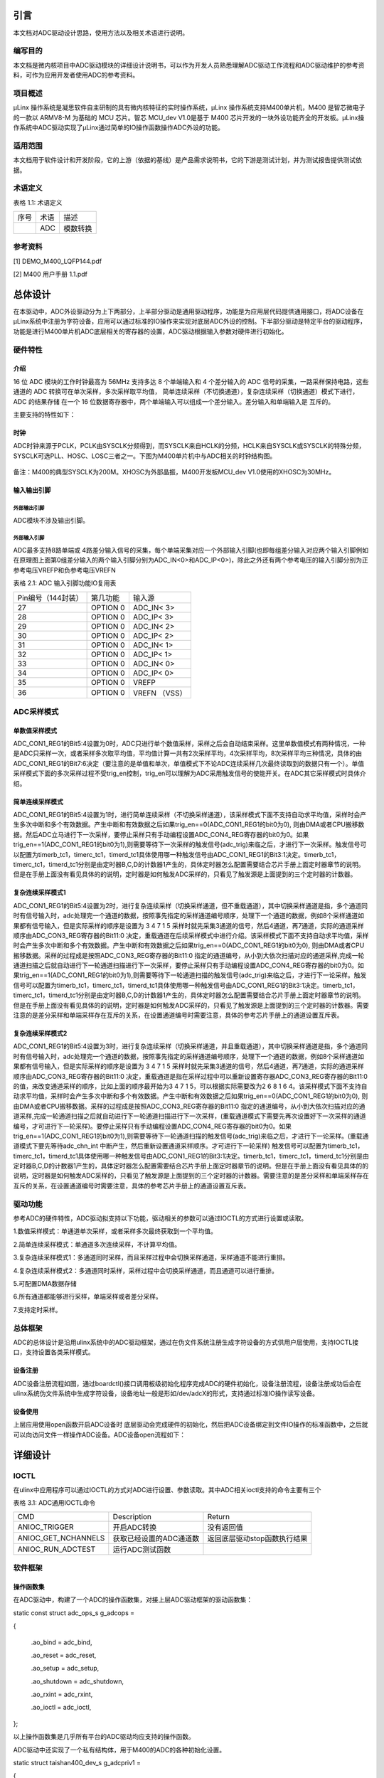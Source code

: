 引言
====

本文档对ADC驱动设计思路，使用方法以及相关术语进行说明。

编写目的
--------

本文档是微内核项目中ADC驱动模块的详细设计说明书，可以作为开发人员熟悉理解ADC驱动工作流程和ADC驱动维护的参考资料，可作为应用开发者使用ADC的参考资料。

项目概述
--------

μLinx 操作系统是凝思软件自主研制的具有微内核特征的实时操作系统，μLinx
操作系统支持M400单片机，M400 是智芯微电子的一款以 ARMV8-M 为基础的 MCU
芯片。智芯 MCU_dev V1.0是基于 M400
芯片开发的一块外设功能齐全的开发板。μLinx操作系统中ADC驱动实现了μLinx通过简单的IO操作函数操作ADC外设的功能。

适用范围
--------

本文档用于软件设计和开发阶段，它的上游（依据的基线）是产品需求说明书，它的下游是测试计划，并为测试报告提供测试依据。

术语定义
--------

表格 1.1: 术语定义

+------+------+----------+
| 序号 | 术语 | 描述     |
+------+------+----------+
|      | ADC  | 模数转换 |
+------+------+----------+

参考资料
--------

[1] DEMO_M400_LQFP144.pdf

[2] M400 用户手册 1.1.pdf

总体设计
========

在本驱动中，ADC外设驱动分为上下两部分，上半部分驱动是通用驱动程序，功能是为应用层代码提供通用接口，将ADC设备在μLinx系统中注册为字符设备，应用可以通过标准的IO操作来实现对底层ADC外设的控制。下半部分驱动是特定平台的驱动程序，功能是进行M400单片机ADC底层相关的寄存器的设置，ADC驱动根据输入参数对硬件进行初始化。

硬件特性
--------

介绍
~~~~

16 位 ADC 模块的工作时钟最高为 56MHz 支持多达 8 个单端输入和 4
个差分输入的 ADC 信号的采集，一路采样保持电路，这些通道的 ADC
转换可在单次采样，多次采样取平均值，
简单连续采样（不切换通道），复杂连续采样（切换通道）模式下进行， ADC
的结果存储 在一个 16
位数据寄存器中，两个单端输入可以组成一个差分输入。差分输入和单端输入是
互斥的。

主要支持的特性如下：

时钟
~~~~

ADC时钟来源于PCLK，PCLK由SYSCLK分频得到，而SYSCLK来自HCLK的分频，HCLK来自SYSCLK或SYSCLK的特殊分频，SYSCLK可选PLL、HOSC、LOSC三者之一。下图为M400单片机中与ADC相关的时钟结构图。

.. figure:: pic/ADC时钟来源.png
   :alt: 图示 1: ADC时钟来源
   :width: 17cm
   :height: 5.032cm

备注：M400的典型SYSCLK为200M。XHOSC为外部晶振，M400开发板MCU_dev
V1.0使用的XHOSC为30MHz。

输入输出\ **引脚**
~~~~~~~~~~~~~~~~~~

外部输出引脚
^^^^^^^^^^^^

ADC模块不涉及输出引脚。

外部输入引脚
^^^^^^^^^^^^

ADC最多支持8路单端或
4路差分输入信号的采集，每个单端采集对应一个外部输入引脚(也即每组差分输入对应两个输入引脚例如在原理图上面第0组差分输入的两个输入引脚分别为ADC_IN<0>和ADC_IP<0>)，除此之外还有两个参考电压的输入引脚分别为正参考电压VREFP和负参考电压VREFN

表格 2.1: ADC 输入引脚功能IO复用表

+--------------------+----------+---------------+
| Pin编号（144封装） | 第几功能 | 输入源        |
+--------------------+----------+---------------+
| 27                 | OPTION 0 | ADC_IN< 3>    |
+--------------------+----------+---------------+
| 28                 | OPTION 0 | ADC_IP< 3>    |
+--------------------+----------+---------------+
| 29                 | OPTION 0 | ADC_IN< 2>    |
+--------------------+----------+---------------+
| 30                 | OPTION 0 | ADC_IP< 2>    |
+--------------------+----------+---------------+
| 31                 | OPTION 0 | ADC_IN< 1>    |
+--------------------+----------+---------------+
| 32                 | OPTION 0 | ADC_IP< 1>    |
+--------------------+----------+---------------+
| 33                 | OPTION 0 | ADC_IN< 0>    |
+--------------------+----------+---------------+
| 34                 | OPTION 0 | ADC_IP< 0>    |
+--------------------+----------+---------------+
| 35                 | OPTION 0 | VREFP         |
+--------------------+----------+---------------+
| 36                 | OPTION 0 | VREFN （VSS） |
+--------------------+----------+---------------+

ADC采样\ **模式**
-----------------

单数值采样模式
~~~~~~~~~~~~~~

ADC_CON1_REG1的Bit5:4设置为0时，ADC只进行单个数值采样，采样之后会自动结束采样。这里单数值模式有两种情况，一种是ADC只采样一次，或者采样多次取平均值，平均值计算一共有2次采样平均，4次采样平均，8次采样平均三种情况，具体的由ADC_CON1_REG1的Bit7:6决定（要注意的是单值和单次，单值模式下不论ADC连续采样几次最终读取到的数据只有一个）。单值采样模式下面的多次采样过程不受trig_en控制，trig_en可以理解为ADC采用触发信号的使能开关。在ADC其它采样模式时具体介绍。

简单连续采样模式
~~~~~~~~~~~~~~~~

ADC_CON1_REG1的Bit5:4设置为1时，进行简单连续采样（不切换采样通道），该采样模式下面不支持自动求平均值，采样时会产生多次中断和多个有效数据。产生中断和有效数据之后如果trig_en==0(ADC_CON1_REG1的bit0为0),
则由DMA或者CPU搬移数据。然后ADC立马进行下一次采样，要停止采样只有手动编程设置ADC_CON4_REG寄存器的bit0为0。如果trig_en==1(ADC_CON1_REG1的bit0为1),则需要等待下一次采样的触发信号(adc_trig)来临之后，才进行下一次采样。触发信号可以配置为timerb_tc1，timerc_tc1，timerd_tc1具体使用哪一种触发信号由ADC_CON1_REG1的Bit3:1决定。timerb_tc1，timerc_tc1，timerd_tc1分别是由定时器B,C,D的计数器1产生的，具体定时器怎么配置需要结合芯片手册上面定时器章节的说明。但是在手册上面没有看见具体的的说明，定时器是如何触发ADC采样的，只看见了触发源是上面提到的三个定时器的计数器。

复杂连续采样模式1
~~~~~~~~~~~~~~~~~

ADC_CON1_REG1的Bit5:4设置为2时，进行复杂连续采样（切换采样通道，但不重载通道），其中切换采样通道是指，多个通道同时有信号输入时，adc处理完一个通道的数据，按照事先指定的采样通道编号顺序，处理下一个通道的数据，例如8个采样通道如果都有信号输入，但是实际采样的顺序是设置为
3 4 7 1 5
采样时就先采集3通道的信号，然后4通道，再7通道，实际的通道采样顺序由ADC_CON3_REG寄存器的Bit11:0
决定，重载通道在后续采样模式中进行介绍。该采样模式下面不支持自动求平均值，采样时会产生多次中断和多个有效数据。产生中断和有效数据之后如果trig_en==0(ADC_CON1_REG1的bit0为0),
则由DMA或者CPU搬移数据。采样的过程成是按照ADC_CON3_REG寄存器的Bit11:0
指定的通道编号，从小到大依次扫描对应的通道采样,完成一轮通道扫描之后就自动进行下一轮通道扫描进行下一次采样，要停止采样只有手动编程设置ADC_CON4_REG寄存器的bit0为0。如果trig_en==1(ADC_CON1_REG1的bit0为1),则需要等待下一轮通道扫描的触发信号(adc_trig)来临之后，才进行下一论采样。触发信号可以配置为timerb_tc1，timerc_tc1，timerd_tc1具体使用哪一种触发信号由ADC_CON1_REG1的Bit3:1决定。timerb_tc1，timerc_tc1，timerd_tc1分别是由定时器B,C,D的计数器1产生的，具体定时器怎么配置需要结合芯片手册上面定时器章节的说明。但是在手册上面没有看见具体的的说明，定时器是如何触发ADC采样的，只看见了触发源是上面提到的三个定时器的计数器。需要注意的是差分采样和单端采样存在互斥的关系，在设置通道编号时需要注意，具体的参考芯片手册上的通道设置互斥表。

复杂连续采样模式2
~~~~~~~~~~~~~~~~~

ADC_CON1_REG1的Bit5:4设置为3时，进行复杂连续采样（切换采样通道，并且重载通道），其中切换采样通道是指，多个通道同时有信号输入时，adc处理完一个通道的数据，按照事先指定的采样通道编号顺序，处理下一个通道的数据，例如8个采样通道如果都有信号输入，但是实际采样的顺序是设置为
3 4 7 1 5
采样时就先采集3通道的信号，然后4通道，再7通道，实际的通道采样顺序由ADC_CON3_REG寄存器的Bit11:0
决定，重载通道是指在采样过程中可以重新设置寄存器ADC_CON3_REG寄存器的Bit11:0的值，来改变通道采样的顺序，比如上面的顺序最开始为3
4 7 1 5，可以根据实际需要改为2 6 8 1 6
4。该采样模式下面不支持自动求平均值，采样时会产生多次中断和多个有效数据。产生中断和有效数据之后如果trig_en==0(ADC_CON1_REG1的bit0为0),
则由DMA或者CPU搬移数据。采样的过程成是按照ADC_CON3_REG寄存器的Bit11:0
指定的通道编号，从小到大依次扫描对应的通道采样,完成一轮通道扫描之后就自动进行下一轮通道扫描进行下一次采样，(重载通道模式下需要先再次设置好下一次采样的通道编号，才可进行下一轮采样)。要停止采样只有手动编程设置ADC_CON4_REG寄存器的bit0为0。如果trig_en==1(ADC_CON1_REG1的bit0为1),则需要等待下一轮通道扫描的触发信号(adc_trig)来临之后，才进行下一论采样。(重载通道模式下要先等待adc_chn_int
中断产生，然后重新设置通道采样顺序。才可进行下一轮采样)
触发信号可以配置为timerb_tc1，timerc_tc1，timerd_tc1具体使用哪一种触发信号由ADC_CON1_REG1的Bit3:1决定。timerb_tc1，timerc_tc1，timerd_tc1分别是由定时器B,C,D的计数器1产生的，具体定时器怎么配置需要结合芯片手册上面定时器章节的说明。但是在手册上面没有看见具体的的说明，定时器是如何触发ADC采样的，只看见了触发源是上面提到的三个定时器的计数器。需要注意的是差分采样和单端采样存在互斥的关系，在设置通道编号时需要注意，具体的参考芯片手册上的通道设置互斥表。

驱动功能
--------

参考ADC的硬件特性，ADC驱动拟支持以下功能，驱动相关的参数可以通过IOCTL的方式进行设置或读取。

1.数值采样模式：单通道单次采样，或者采样多次最终获取到一个平均值。

2.简单连续采样模式：单通道多次连续采样，不计算平均值。

3.复杂连续采样模式1：多通道同时采样，而且采样过程中会切换采样通道，采样通道不能进行重排。

4.复杂连续采样模式2：多通道同时采样，采样过程中会切换采样通道，而且通道可以进行重排。

5.可配置DMA数据存储

6.所有通道都能够进行采样，单端采样或者差分采样。

7.支持定时采样。

总体框架
--------

ADC的总体设计是沿用ulinx系统中的ADC驱动框架，通过在伪文件系统注册生成字符设备的方式供用户层使用，支持IOCTL接口，支持设置各类采样模式。

设备注册
~~~~~~~~

ADC设备注册流程如图，通过boardctl()接口调用板级初始化程序完成ADC的硬件初始化，设备注册流程，设备注册成功后会在ulinx系统伪文件系统中生成字符设备，设备地址一般是形如/dev/adcX的形式，支持通过标准IO操作读写设备。

.. figure:: pic/ADC驱动注册流程.png
   :alt: 图示 2: ADC驱动注册流程
   :width: 15.73cm
   :height: 6.195cm

设备\ **使用**
~~~~~~~~~~~~~~

上层应用使用open函数开启ADC设备时
底层驱动会完成硬件的初始化，然后把ADC设备绑定到文件IO操作的标准函数中，之后就可以向访问文件一样操作ADC设备。ADC设备open流程如下：

.. figure:: pic/ADC设备开启流程.png
   :alt: 
   :width: 15.393cm
   :height: 10.756cm

详细设计
========

IOCTL
-----

在ulinx中应用程序可以通过IOCTL的方式对ADC进行设置、参数读取。其中ADC相关ioctl支持的命令主要有三个

表格 3.1: ADC通用IOCTL命令

+---------------------+-------------------------+------------------------------+
| CMD                 | Description             | Return                       |
+---------------------+-------------------------+------------------------------+
| ANIOC_TRIGGER       | 开启ADC转换             | 没有返回值                   |
+---------------------+-------------------------+------------------------------+
| ANIOC_GET_NCHANNELS | 获取已经设置的ADC通道数 | 返回底层驱动stop函数执行结果 |
+---------------------+-------------------------+------------------------------+
| ANIOC_RUN_ADCTEST   | 运行ADC测试函数         |                              |
+---------------------+-------------------------+------------------------------+

软件框架
--------

操作函数集
~~~~~~~~~~

在ADC驱动中，构建了一个ADC的操作函数集，对接上层ADC驱动框架的驱动函数集：

static const struct adc_ops_s g_adcops =

{

   .ao_bind = adc_bind,

   .ao_reset = adc_reset,

   .ao_setup = adc_setup,

   .ao_shutdown = adc_shutdown,

   .ao_rxint = adc_rxint,

   .ao_ioctl = adc_ioctl,

};

以上操作函数集是几乎所有平台的ADC驱动均应支持的操作函数。

ADC驱动中还实现了一个私有结构体，用于M400的ADC的各种初始化设置。

static struct taishan400_dev_s g_adcpriv1 =

{

   .irq = TAISHAN400_IRQ_ADC,

   .isr = adc123_interrupt,

   .intf = 1,

   .base = TAISHAN400_ANACTRL_BASE,

   .adcpara.avgTime = ADC_CON1_AVGTIMES_1,

   .adcpara.chCombined = ADC_CON3_CHNCOMBINED_0,

   .adcpara.smpWidth = ADC_CON1_SMP_WIDTH_(8),

   #ifdef ADC_HAVE_TIMER

   .adcpara.waitFetch = ADC_CON1_NOTWAITFETCH,

   .adcpara.trigSrc = ADC_CON1_TRIG_SEL_TIMERD1,

   .adcpara.trigEn = ADC_CON1_TRIG_EN,

   #else

   .adcpara.trigEn = ADC_CON1_TRIG_DIS,

   #endif

   #ifdef ADC1_HAVE_TIMER

   .timirq = ADC1_TIMER_IRQ,

   .tbase = ADC1_TIMER_BASE,

   .freq = ADC_SAMPLE_FREQUENCY,

   .cfreq = ADC_COUNT_FREQUENCY,

   .timpara.matchCtl = TC_MCR_CLEARTC,

   .timpara.outMode = 0,

   .timpara.outPulseW= 0,

   #ifdef ADC_TIRGGER_CAPTURE

   .timpara.prescale = ADC_TIRGGER_COUNTER_DIV;

   #endif

   #endif

   #ifdef ADC1_HAVE_DMA

   .dmachan = {DMAMAP_DMA0S0,DMAMAP_DMA1S0},

   .hasdma = true,

   .s_base = TAISHAN400_ANACTRL_BASE_S,

   .blocks = 1,

   .trcnt = 1,

   .dmabuffer = {0},

   #endif

   #ifdef CONFIG_PM

   .pm_callback =

   {

   .prepare = adc_pm_prepare,

   }

   #endif

};

中断处理
~~~~~~~~

ADC驱动函数中比较重要的是ADC中断的产生与处理，由于ADC完成转换之后的数据需要及时的传输出去，为了提高数据传输的效率使用DMA来进行数据传输。所以最终的中断发生在DMA传输完数据之后，因此中断处理函数的重点是DMA中断函数的处理，为了方便和ADC进行联动，ADC驱动上面设计了一个会从DMA
数据缓冲区里面读取数据的回调函数，当ADC数据转换完成，并且数据由DMA传输完成之后会产生一个DMA数据传输完成的中断，然后DMA中断函数调用该回调函数。回调函数间接调用驱动上半部分的adc_receive，把来自DMA的数据和完成数据转化的ADC通道打包成一条adc_msg_s消息，然后交由缓冲队列来管理数据。加入缓冲队列的目的主要是为了防止驱动层数据转换太快，应用层可能来不及处理每条数据，所以用缓冲队列起到数据暂存的效果。

驱动功能实现
------------

.. _单数值采样模式-1:

单数值采样模式
~~~~~~~~~~~~~~

ADC_CON1_REG1的Bit5:4设置为0时，ADC只进行单个数值采样，采样之后会自动结束采样。这里单数值模式有两种情况，一种是ADC只采样一次，或者采样多次取平均值，平均值计算一共有2次采样平均，4次采样平均，8次采样平均三种情况，具体的由ADC_CON1_REG1的Bit7:6决定（要注意的是单值和单次，单值模式下不论ADC连续采样几次最终读取到的数据只有一个）。单值采样模式下面的多次采样过程不受trig_en控制，trig_en可以理解为ADC采用触发信号的使能开关。单数值采样模式主要涉及的寄存器汇总如下表

表格 3.2: 单数值采样模式设置

+--------------------+------------------+----------------------------+
| 寄存器             | 值               | 功能                       |
+--------------------+------------------+----------------------------+
| ADC_CON1_REG[15:8] | 根据实际情况设置 | 设置采样周期数             |
+--------------------+------------------+----------------------------+
| ADC_CON1_REG[7:6]  | 根据实际情况设置 | 单值采样设置的取平均数系数 |
+--------------------+------------------+----------------------------+
| ADC_CON1_REG[5:4]  | 0                | 设置ADC采样模式            |
+--------------------+------------------+----------------------------+
| ADC_CON1_REG[0]    | 0                | 设置是否需要采样触发信号   |
+--------------------+------------------+----------------------------+

.. _简单连续采样模式-1:

简单连续采样模式
~~~~~~~~~~~~~~~~

ADC_CON1_REG1的Bit5:4设置为1时，进行简单连续采样（不切换采样通道），该采样模式下面不支持自动求平均值，采样时会产生多次中断和多个有效数据。产生中断和有效数据之后如果trig_en==0(ADC_CON1_REG1的bit0为0),
则由DMA或者CPU搬移数据。然后ADC立马进行下一次采样，要停止采样只有手动编程设置ADC_CON4_REG寄存器的bit0为0。如果trig_en==1(ADC_CON1_REG1的bit0为1),则需要等待下一次采样的触发信号(adc_trig)来临之后，才进行下一次采样。触发信号可以配置为timerb_tc1，timerc_tc1，timerd_tc1具体使用哪一种触发信号由ADC_CON1_REG1的Bit3:1决定。timerb_tc1，timerc_tc1，timerd_tc1分别是由定时器B,C,D的计数器1产生的。

表格 3.3: 简单连续采样模式设置

+--------------------+------------------+----------------------------+
| 寄存器             | 值               | 功能                       |
+--------------------+------------------+----------------------------+
| ADC_CON1_REG[15:8] | 根据实际情况设置 | 设置采样周期数             |
+--------------------+------------------+----------------------------+
| ADC_CON1_REG[7:6]  | 必须设置为0      | 单值采样设置的取平均数系数 |
+--------------------+------------------+----------------------------+
| ADC_CON1_REG[5:4]  | 1                | 设置ADC采样模式            |
+--------------------+------------------+----------------------------+
| ADC_CON1_REG[3:1]  | 根据实际情况设置 | 设置ADC采样出发信号        |
+--------------------+------------------+----------------------------+
| ADC_CON1_REG[0]    | 1                | 设置是否需要采样触发信号   |
+--------------------+------------------+----------------------------+
| ADC_CON4_REG[0]    |                  | 是否开启ADC采样            |
+--------------------+------------------+----------------------------+

.. _复杂连续采样模式1-1:

复杂连续采样模式1
~~~~~~~~~~~~~~~~~


ADC_CON1_REG1的Bit5:4设置为2时，进行复杂连续采样（切换采样通道，但不重载通道），其中切换采样通道是指，多个通道同时有信号输入时，adc处理完一个通道的数据，按照事先指定的采样通道编号顺序，处理下一个通道的数据，例如8个采样通道如果都有信号输入，但是实际采样的顺序是设置为
3 4 7 1 5
采样时就先采集3通道的信号，然后4通道，再7通道，实际的通道采样顺序由ADC_CON3_REG寄存器的Bit11:0
决定，重载通道在后续采样模式中进行介绍。该采样模式下面不支持自动求平均值，采样时会产生多次中断和多个有效数据。产生中断和有效数据之后如果trig_en==0(ADC_CON1_REG1的bit0为0),
则由DMA或者CPU搬移数据。采样的过程成是按照ADC_CON3_REG寄存器的Bit11:0
指定的通道编号，从小到大依次扫描对应的通道采样,完成一轮通道扫描之后就自动进行下一轮通道扫描进行下一次采样，要停止采样只有手动编程设置ADC_CON4_REG寄存器的bit0为0。如果trig_en==1(ADC_CON1_REG1的bit0为1),则需要等待下一轮通道扫描的触发信号(adc_trig)来临之后，才进行下一论采样。触发信号可以配置为timerb_tc1，timerc_tc1，timerd_tc1具体使用哪一种触发信号由ADC_CON1_REG1的Bit3:1决定。timerb_tc1，timerc_tc1，timerd_tc1分别是由定时器B,C,D的计数器1产生的

 3.4: 复杂连续采样模式1设置

+--------------------+------------------+----------------------------------------+
| 寄存器             | 值               | 功能                                   |
+--------------------+------------------+----------------------------------------+
| ADC_CON1_REG[15:8] | 根据实际情况设置 | 设置采样周期数                         |
+--------------------+------------------+----------------------------------------+
| ADC_CON1_REG[7:6]  | 必须设置为0      | 单值采样设置的取平均数系数             |
+--------------------+------------------+----------------------------------------+
| ADC_CON1_REG[5:4]  | 2                | 设置ADC采样模式                        |
+--------------------+------------------+----------------------------------------+
| ADC_CON1_REG[3:1]  | 根据实际情况设置 | 设置ADC采样出发信号                    |
+--------------------+------------------+----------------------------------------+
| ADC_CON1_REG[0]    | 1                | 设置是否需要采样触发信号               |
+--------------------+------------------+----------------------------------------+
| ADC_CON3_REG[11:0] | 根据实际情况设置 | 设置连续采样模式时的采样通道切换顺序。 |
+--------------------+------------------+----------------------------------------+
| ADC_CON4_REG[0]    |                  | 是否开启ADC采样                        |
+--------------------+------------------+----------------------------------------+

备注：需要注意的是差分采样和单端采样存在互斥的关系，在设置通道编号时需要注意，具体的参考芯片手册上的通道设置互斥表。

.. _复杂连续采样模式2-1:

复杂连续采样模式2
~~~~~~~~~~~~~~~~~

ADC_CON1_REG1的Bit5:4设置为3时，进行复杂连续采样（切换采样通道，并且重载通道），其中切换采样通道是指，多个通道同时有信号输入时，adc处理完一个通道的数据，按照事先指定的采样通道编号顺序，处理下一个通道的数据，例如8个采样通道如果都有信号输入，但是实际采样的顺序是设置为
3 4 7 1 5
采样时就先采集3通道的信号，然后4通道，再7通道，实际的通道采样顺序由ADC_CON3_REG寄存器的Bit11:0
决定，重载通道是指在采样过程中可以重新设置寄存器ADC_CON3_REG寄存器的Bit11:0的值，来改变通道采样的顺序，比如上面的顺序最开始为3
4 7 1 5，可以根据实际需要改为2 6 8 1 6
4。该采样模式下面不支持自动求平均值，采样时会产生多次中断和多个有效数据。产生中断和有效数据之后如果trig_en==0(ADC_CON1_REG1的bit0为0),
则由DMA或者CPU搬移数据。采样的过程成是按照ADC_CON3_REG寄存器的Bit11:0
指定的通道编号，从小到大依次扫描对应的通道采样,完成一轮通道扫描之后就自动进行下一轮通道扫描进行下一次采样，(重载通道模式下需要先再次设置好下一次采样的通道编号，才可进行下一轮采样)。要停止采样只有手动编程设置ADC_CON4_REG寄存器的bit0为0。如果trig_en==1(ADC_CON1_REG1的bit0为1),则需要等待下一轮通道扫描的触发信号(adc_trig)来临之后，才进行下一论采样。(重载通道模式下要先等待adc_chn_int
中断产生，然后重新设置通道采样顺序。才可进行下一轮采样)
触发信号可以配置为timerb_tc1，timerc_tc1，timerd_tc1具体使用哪一种触发信号由ADC_CON1_REG1的Bit3:1决定。timerb_tc1，timerc_tc1，timerd_tc1分别是由定时器B,C,D的计数器1产生的，具体定时器怎么配置需要结合芯片手册上面定时器章节的说明阅读keil工程的范例代码。

 3.5: 复杂连续采样模式1设置

+--------------------+------------------+----------------------------------------+
| 寄存器             | 值               | 功能                                   |
+--------------------+------------------+----------------------------------------+
| ADC_CON1_REG[15:8] | 根据实际情况设置 | 设置采样周期数                         |
+--------------------+------------------+----------------------------------------+
| ADC_CON1_REG[7:6]  | 必须设置为0      | 单值采样设置的取平均数系数             |
+--------------------+------------------+----------------------------------------+
| ADC_CON1_REG[5:4]  | 3                | 设置ADC采样模式                        |
+--------------------+------------------+----------------------------------------+
| ADC_CON1_REG[3:1]  | 根据实际情况设置 | 设置ADC采样出发信号                    |
+--------------------+------------------+----------------------------------------+
| ADC_CON1_REG[0]    | 1                | 设置是否需要采样触发信号               |
+--------------------+------------------+----------------------------------------+
| ADC_CON3_REG[11:0] | 根据实际情况设置 | 设置连续采样模式时的采样通道切换顺序。 |
+--------------------+------------------+----------------------------------------+
| ADC_CON4_REG[0]    |                  | 是否开启ADC采样                        |
+--------------------+------------------+----------------------------------------+

备注：需要注意的是差分采样和单端采样存在互斥的关系，在设置通道编号时需要注意，具体的参考芯片手册上的通道设置互斥表。
